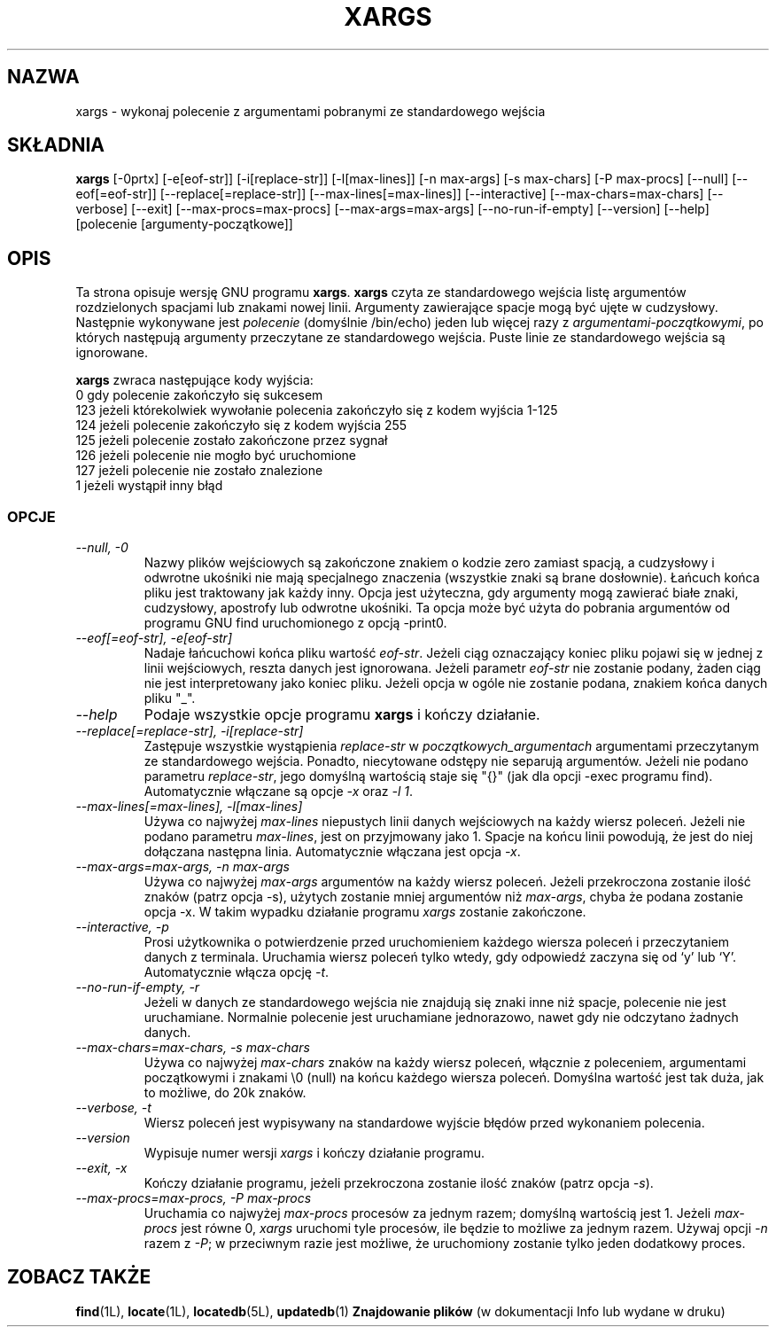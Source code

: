 .\" {PTM/LK/0.1/27-09-1998/"xargs - utwórz linię polecenia ze standardowego wejscia"}
.\" Tłumaczenie: 27-09-1998 Łukasz Kowalczyk (lukow@tempac.okwf.fuw.edu.pl)
.TH XARGS 1L \" -*- nroff -*-
.SH NAZWA
xargs \- wykonaj polecenie z argumentami pobranymi ze standardowego wejścia
.SH SKŁADNIA
.B xargs
[\-0prtx] [\-e[eof-str]] [\-i[replace-str]] [\-l[max-lines]]
[\-n max-args] [\-s max-chars] [\-P max-procs] [\-\-null] [\-\-eof[=eof-str]]
[\-\-replace[=replace-str]] [\-\-max-lines[=max-lines]] [\-\-interactive]
[\-\-max-chars=max-chars] [\-\-verbose] [\-\-exit] [\-\-max-procs=max-procs]
[\-\-max-args=max-args] [\-\-no-run-if-empty] [\-\-version] [\-\-help]
[polecenie [argumenty-początkowe]]
.SH OPIS
Ta strona opisuje wersję GNU programu
.BR xargs .
.B xargs
czyta ze standardowego wejścia listę argumentów rozdzielonych spacjami lub
znakami nowej linii. Argumenty zawierające spacje mogą być ujęte w cudzysłowy.
Następnie wykonywane jest
.I polecenie
(domyślnie /bin/echo) jeden lub więcej razy z
.IR argumentami-początkowymi ,
po których następują argumenty przeczytane ze standardowego wejścia. Puste
linie ze standardowego wejścia są ignorowane.
.P
.B xargs
zwraca następujące kody wyjścia:
.nf
0 gdy polecenie zakończyło się sukcesem
123 jeżeli którekolwiek wywołanie polecenia zakończyło się z kodem wyjścia 1-125
124 jeżeli polecenie zakończyło się z kodem wyjścia 255
125 jeżeli polecenie zostało zakończone przez sygnał
126 jeżeli polecenie nie mogło być uruchomione
127 jeżeli polecenie nie zostało znalezione
1 jeżeli wystąpił inny błąd
.fi
.SS OPCJE
.TP
.I "\-\-null, \-0"
Nazwy plików wejściowych są zakończone znakiem o kodzie zero zamiast spacją,
a cudzysłowy i odwrotne ukośniki nie mają specjalnego znaczenia (wszystkie znaki
są brane dosłownie). Łańcuch końca pliku jest traktowany jak każdy inny.
Opcja jest użyteczna, gdy argumenty mogą zawierać białe znaki, cudzysłowy,
apostrofy lub odwrotne ukośniki. Ta opcja może być użyta do pobrania argumentów
od programu GNU find uruchomionego z opcją \-print0.
.TP
.I "\-\-eof[=eof-str], \-e[eof-str]"
Nadaje łańcuchowi końca pliku wartość \fIeof-str\fR. Jeżeli
ciąg oznaczający koniec pliku pojawi się w jednej z linii wejściowych, reszta
danych jest ignorowana. Jeżeli parametr \fIeof-str\fP nie zostanie podany,
żaden ciąg nie jest interpretowany jako koniec pliku. Jeżeli opcja w ogóle
nie zostanie podana, znakiem końca danych pliku "_".
.TP
.I "\-\-help"
Podaje wszystkie opcje programu
.B xargs
i kończy działanie.
.TP
.I "\-\-replace[=replace-str], \-i[replace-str]"
Zastępuje wszystkie wystąpienia \fIreplace-str\fP w 
.I początkowych_argumentach
argumentami przeczytanym ze standardowego wejścia.  Ponadto, niecytowane
odstępy nie separują argumentów.
.\"Also, unquoted blanks do not terminate arguments.
Jeżeli nie podano parametru \fIreplace-str\fP, jego domyślną wartością
staje się "{}" (jak dla opcji -exec programu find). Automatycznie włączane
są opcje \fI\-x\fP oraz \fI\-l 1\fP.
.TP
.I "\-\-max\-lines[=max\-lines], \-l[max\-lines]"
Używa co najwyżej \fImax-lines\fR niepustych linii danych wejściowych na
każdy wiersz poleceń. Jeżeli nie podano parametru \fImax-lines\fR, jest on
przyjmowany jako 1. Spacje na końcu linii powodują, że jest do niej
dołączana następna linia. Automatycznie włączana jest opcja \fI\-x\fR.
.TP
.I "\-\-max-args=max-args, \-n max-args"
Używa co najwyżej \fImax-args\fR argumentów na każdy wiersz poleceń. Jeżeli
przekroczona zostanie ilość znaków (patrz opcja \-s), użytych zostanie mniej
argumentów niż \fImax-args\fR, chyba że podana zostanie opcja \-x. W takim
wypadku działanie programu
.I xargs
zostanie zakończone.
.TP
.I "\-\-interactive, \-p"
Prosi użytkownika o potwierdzenie przed uruchomieniem każdego wiersza poleceń
i przeczytaniem danych z terminala. Uruchamia wiersz poleceń tylko wtedy, gdy
odpowiedź zaczyna się od `y' lub `Y'. Automatycznie włącza opcję \fI\-t\fR.
.TP
.I "\-\-no-run-if-empty, \-r"
Jeżeli w danych ze standardowego wejścia nie znajdują się znaki inne niż
spacje, polecenie nie jest uruchamiane. Normalnie polecenie jest uruchamiane
jednorazowo, nawet gdy nie odczytano żadnych danych.
.TP
.I "\-\-max-chars=max-chars, \-s max-chars"
Używa co najwyżej \fImax-chars\fR znaków na każdy wiersz poleceń, włącznie z
poleceniem, argumentami początkowymi i znakami \\0 (null) na końcu każdego
wiersza poleceń. Domyślna wartość jest tak duża, jak to możliwe, do 20k znaków.
.TP
.I "\-\-verbose, \-t"
Wiersz poleceń jest wypisywany na standardowe wyjście błędów przed wykonaniem
polecenia.
.TP
.I "\-\-version"
Wypisuje numer wersji
.I xargs
i kończy działanie programu.
.TP
.I "\-\-exit, \-x"
Kończy działanie programu, jeżeli przekroczona zostanie ilość znaków (patrz
opcja \fI\-s\fR).
.TP
.I "\-\-max-procs=max-procs, \-P max-procs"
Uruchamia co najwyżej \fImax-procs\fR procesów za jednym razem; domyślną
wartością jest 1. Jeżeli \fImax-procs\fR jest równe 0, 
.I xargs
uruchomi tyle procesów, ile będzie to możliwe za jednym razem. 
Używaj opcji \fI\-n\fR razem z \fI\-P\fR; w przeciwnym razie jest możliwe, 
że uruchomiony zostanie tylko jeden dodatkowy proces.
.SH "ZOBACZ TAKŻE"
\fBfind\fP(1L), \fBlocate\fP(1L), \fBlocatedb\fP(5L), \fBupdatedb\fP(1)
\fBZnajdowanie plików\fP (w dokumentacji Info lub wydane w druku)
